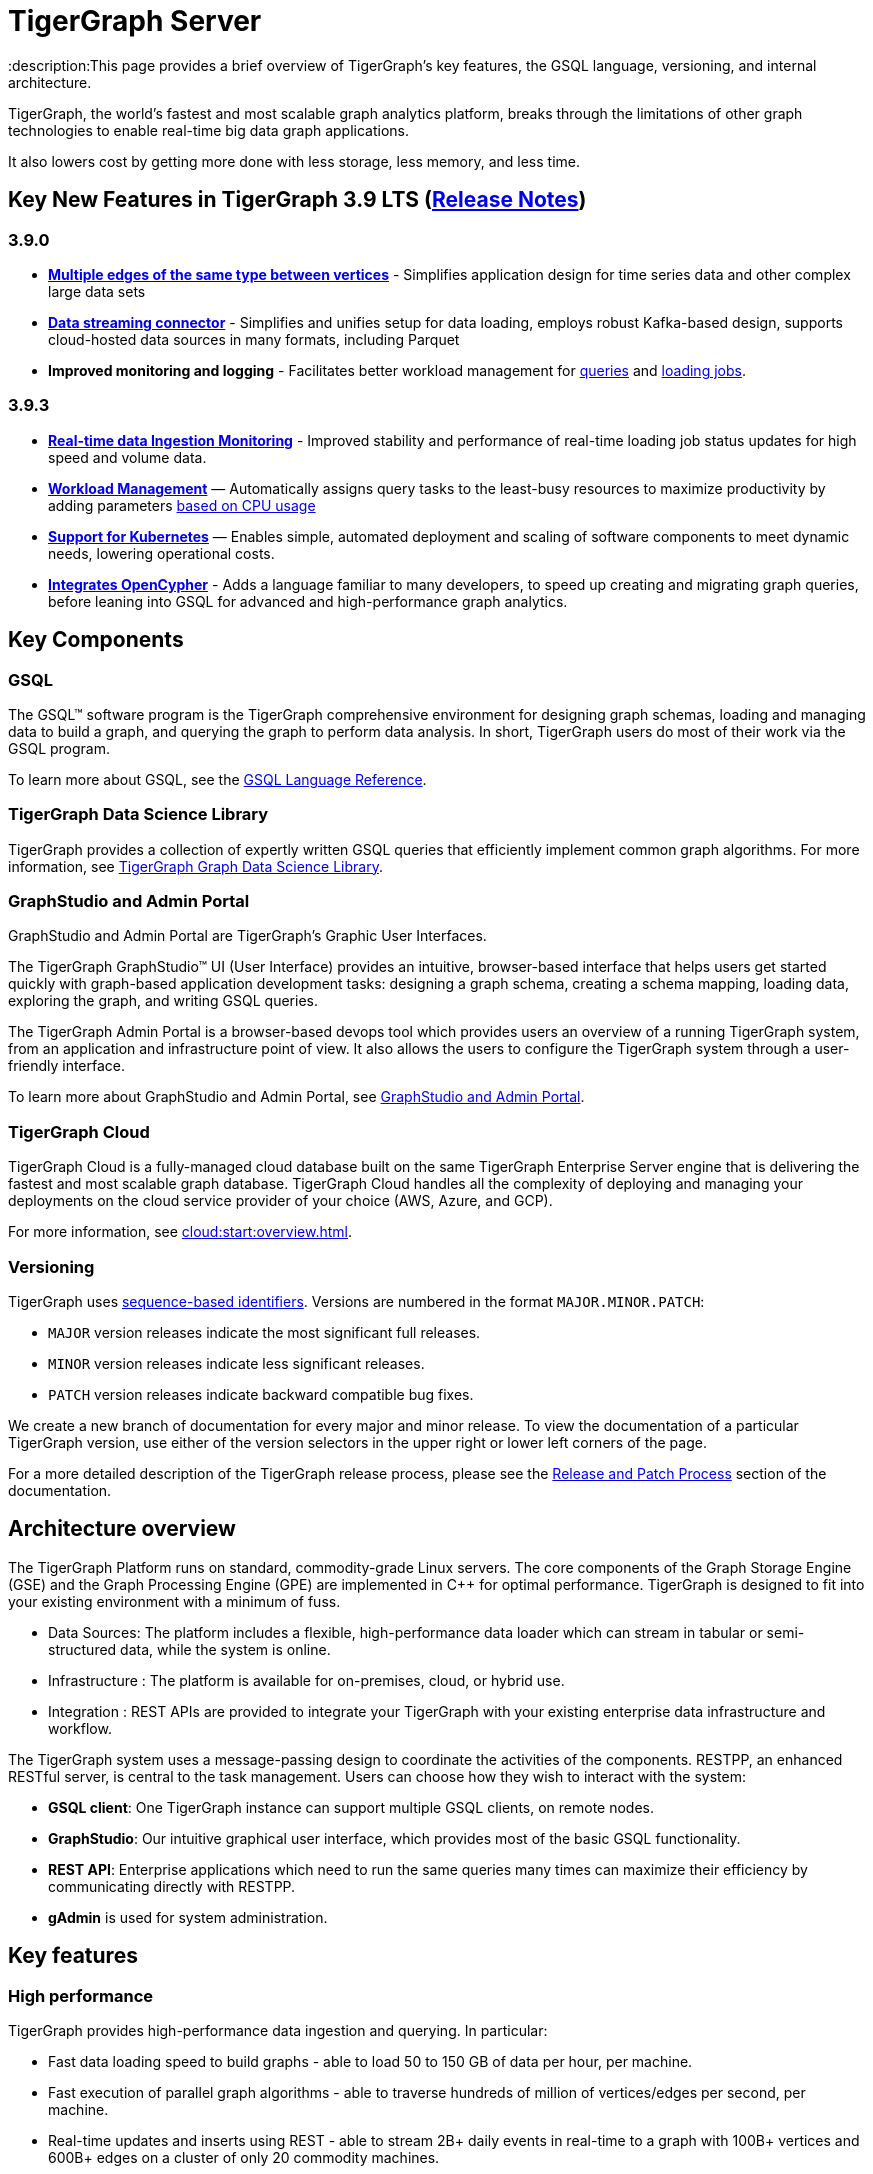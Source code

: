 = TigerGraph Server
:description:This page provides a brief overview of TigerGraph's key features, the GSQL language, versioning, and internal architecture.
:page-aliases: introduction.adoc

TigerGraph, the world's fastest and most scalable graph analytics platform, breaks through the limitations of other graph technologies to enable real-time big data graph applications. 

It also lowers cost by getting more done with less storage, less memory, and less time.

== Key New Features in TigerGraph 3.9 LTS (xref:release-notes:index.adoc[Release Notes])

=== 3.9.0
* *xref:3.9@gsql-ref:ddl-and-loading:defining-a-graph-schema.adoc#_discriminator[Multiple edges of the same type between vertices]* - Simplifies application design for time series data and other complex large data sets
* *xref:3.9@tigergraph-server:data-loading:data-streaming-connector/index.adoc[Data streaming connector]* - Simplifies and unifies setup for data loading, employs robust Kafka-based design, supports cloud-hosted data sources in many formats, including Parquet
* *Improved monitoring and logging* - Facilitates better workload management for xref:3.9@gui:admin-portal:monitoring/queries.adoc[queries] and xref:3.9@gsql-ref:ddl-and-loading:managing-loading-job.adoc[loading jobs].

=== 3.9.3
* *xref:gsql-ref:ddl-and-loading:managing-loading-job.adoc[Real-time data Ingestion Monitoring]* - Improved stability and performance of real-time loading job status updates for high speed and volume data.
* *xref:tigergraph-server:system-management:workload-management.adoc[Workload Management]* — Automatically assigns query tasks to the least-busy resources to maximize productivity by adding parameters xref:tigergraph-server:system-management:workload-management.adoc#_query_routing_schemes[based on CPU usage]
* *xref:tigergraph-server:kubernetes:[Support for Kubernetes]* — Enables simple, automated deployment and scaling of software components to meet dynamic needs, lowering operational costs.
* *xref:gsql-ref:appendix:openCypher-in-gsql.adoc[Integrates OpenCypher]* - Adds a language familiar to many developers, to speed up creating and migrating graph queries, before leaning into GSQL for advanced and high-performance graph analytics.


== Key Components
=== GSQL
The GSQL™ software program is the TigerGraph comprehensive environment for designing graph schemas, loading and managing data to build a graph, and querying the graph to perform data analysis.  In short, TigerGraph users do most of their work via the GSQL program. 

To learn more about GSQL, see the xref:gsql-ref:intro:index.adoc[GSQL Language Reference].

=== TigerGraph Data Science Library
TigerGraph provides a collection of expertly written GSQL queries that efficiently implement common graph algorithms.
For more information, see xref:graph-ml:intro:index.adoc[TigerGraph Graph Data Science Library].

=== GraphStudio and Admin Portal
GraphStudio and Admin Portal are TigerGraph's Graphic User Interfaces. 

The TigerGraph GraphStudio™ UI (User Interface) provides an intuitive, browser-based interface that helps users get started quickly with graph-based application development tasks: designing a graph schema, creating a schema mapping, loading data, exploring the graph, and writing GSQL queries. 

The TigerGraph Admin Portal is a browser-based devops tool which provides users an overview of a running TigerGraph system, from an application and infrastructure point of view. It also allows the users to configure the TigerGraph system through a user-friendly interface. 

To learn more about GraphStudio and Admin Portal, see xref:gui:graphstudio:overview.adoc[GraphStudio and Admin Portal].

=== TigerGraph Cloud
TigerGraph Cloud is a fully-managed cloud database built on the same TigerGraph Enterprise Server engine that is delivering the fastest and most scalable graph database.
TigerGraph Cloud handles all the complexity of deploying and managing your deployments on the cloud service provider of your choice (AWS, Azure, and GCP).

For more information, see xref:cloud:start:overview.adoc[].

=== Versioning
TigerGraph uses https://en.wikipedia.org/wiki/Software_versioning[sequence-based identifiers]. 
Versions are numbered in the format `MAJOR.MINOR.PATCH`:

* `MAJOR` version releases indicate the most significant full releases.
* `MINOR` version releases indicate less significant releases.
* `PATCH` version releases indicate backward compatible bug fixes.

We create a new branch of documentation for every major and minor release.
To view the documentation of a particular TigerGraph version, use either of the version selectors in the upper right or lower left corners of the page.

For a more detailed description of the TigerGraph release process, please see the xref:release-process.adoc[Release and Patch Process] section of the documentation.

== Architecture overview
The TigerGraph Platform runs on standard, commodity-grade Linux servers. 
The core components of the Graph Storage Engine (GSE) and the Graph Processing Engine (GPE) are implemented in C++ for optimal performance. TigerGraph is designed to fit into your existing environment with a minimum of fuss.

* Data Sources: The platform includes a flexible, high-performance data loader which can stream in tabular or semi-structured data, while the system is online.
* Infrastructure : The platform is available for on-premises, cloud, or hybrid use.
* Integration : REST APIs are provided to integrate your TigerGraph with your existing enterprise data infrastructure and workflow.

The TigerGraph system uses a message-passing design to coordinate the activities of the components. RESTPP, an enhanced RESTful server, is central to the task management. Users can choose how they wish to interact with the system:

* *GSQL client*: One TigerGraph instance can support multiple GSQL clients, on remote nodes.
* *GraphStudio*: Our intuitive graphical user interface, which provides most of the basic GSQL functionality.
* *REST API*: Enterprise applications which need to run the same queries many times can maximize their efficiency by communicating directly with RESTPP.
* *gAdmin* is used for system administration.

== Key features
=== High performance
TigerGraph provides high-performance data ingestion and querying. In particular:

* Fast data loading speed to build graphs - able to load 50 to 150 GB of data per hour, per machine.
* Fast execution of parallel graph algorithms - able to traverse hundreds of million of vertices/edges per second, per machine.
* Real-time updates and inserts using REST - able to stream 2B+ daily events in real-time to a graph with 100B+ vertices and 600B+ edges on a cluster of only 20 commodity machines.
* Ability to unify real-time analytics with large scale offline data processing - the first and only such system.

=== Rich query language
TigerGraph's GSQL is a turing-complete language for the exploration and analysis of large scale graphs. 

=== Continuous Availability
TigerGraph goes beyond the standard scope and definition of High Availability (HA) and provides Continuous Availability with the following functionality: 

* Fault tolerance against loss of database server(s) 
** Automated recovery of services for Intra-cluster failure
* Full native HA support for user-facing applications 
** Seamless automatic client reconnection to standby GSQL server and GraphStudio servers 
* Failover to remote cluster during Disaster Recovery
* Improve RoI with additional Replicas
** Enhanced Query Throughput performance
** Increased concurrency for operational workloads

=== ACID transactions
The TigerGraph distributed database provides full ACID transactions with sequential consistency.


